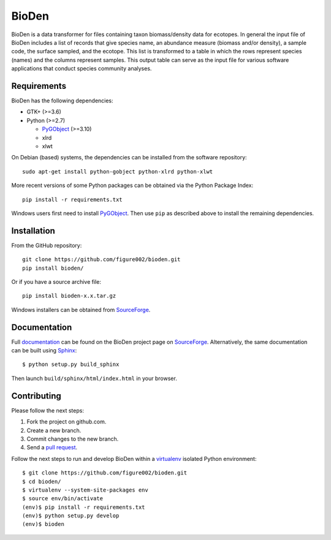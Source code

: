 ======
BioDen
======

BioDen is a data transformer for files containing taxon biomass/density data for
ecotopes. In general the input file of BioDen includes a list of records that
give species name, an abundance measure (biomass and/or density), a sample code,
the surface sampled, and the ecotope. This list is transformed to a table in
which the rows represent species (names) and the columns represent samples. This
output table can serve as the input file for various software applications that
conduct species community analyses.

Requirements
============

BioDen has the following dependencies:

* GTK+ (>=3.6)

* Python (>=2.7)

  * PyGObject_ (>=3.10)

  * xlrd

  * xlwt

On Debian (based) systems, the dependencies can be installed from the
software repository::

    sudo apt-get install python-gobject python-xlrd python-xlwt

More recent versions of some Python packages can be obtained via the Python
Package Index::

    pip install -r requirements.txt

Windows users first need to install PyGObject_. Then use ``pip`` as described
above to install the remaining dependencies.


Installation
============

From the GitHub repository::

    git clone https://github.com/figure002/bioden.git
    pip install bioden/

Or if you have a source archive file::

    pip install bioden-x.x.tar.gz

Windows installers can be obtained from SourceForge_.


Documentation
=============

Full documentation_ can be found on the BioDen project page on SourceForge_.
Alternatively, the same documentation can be built using Sphinx_::

    $ python setup.py build_sphinx

Then launch ``build/sphinx/html/index.html`` in your browser.


Contributing
============

Please follow the next steps:

1. Fork the project on github.com.
2. Create a new branch.
3. Commit changes to the new branch.
4. Send a `pull request`_.

Follow the next steps to run and develop BioDen within a virtualenv_ isolated
Python environment::

    $ git clone https://github.com/figure002/bioden.git
    $ cd bioden/
    $ virtualenv --system-site-packages env
    $ source env/bin/activate
    (env)$ pip install -r requirements.txt
    (env)$ python setup.py develop
    (env)$ bioden

.. _PyGObject: https://wiki.gnome.org/action/show/Projects/PyGObject
.. _SourceForge: http://sourceforge.net/projects/bioden/
.. _documentation: http://bioden.sourceforge.net/
.. _Sphinx: http://sphinx-doc.org/
.. _virtualenv: https://virtualenv.pypa.io/
.. _`pull request`: https://help.github.com/articles/creating-a-pull-request/
